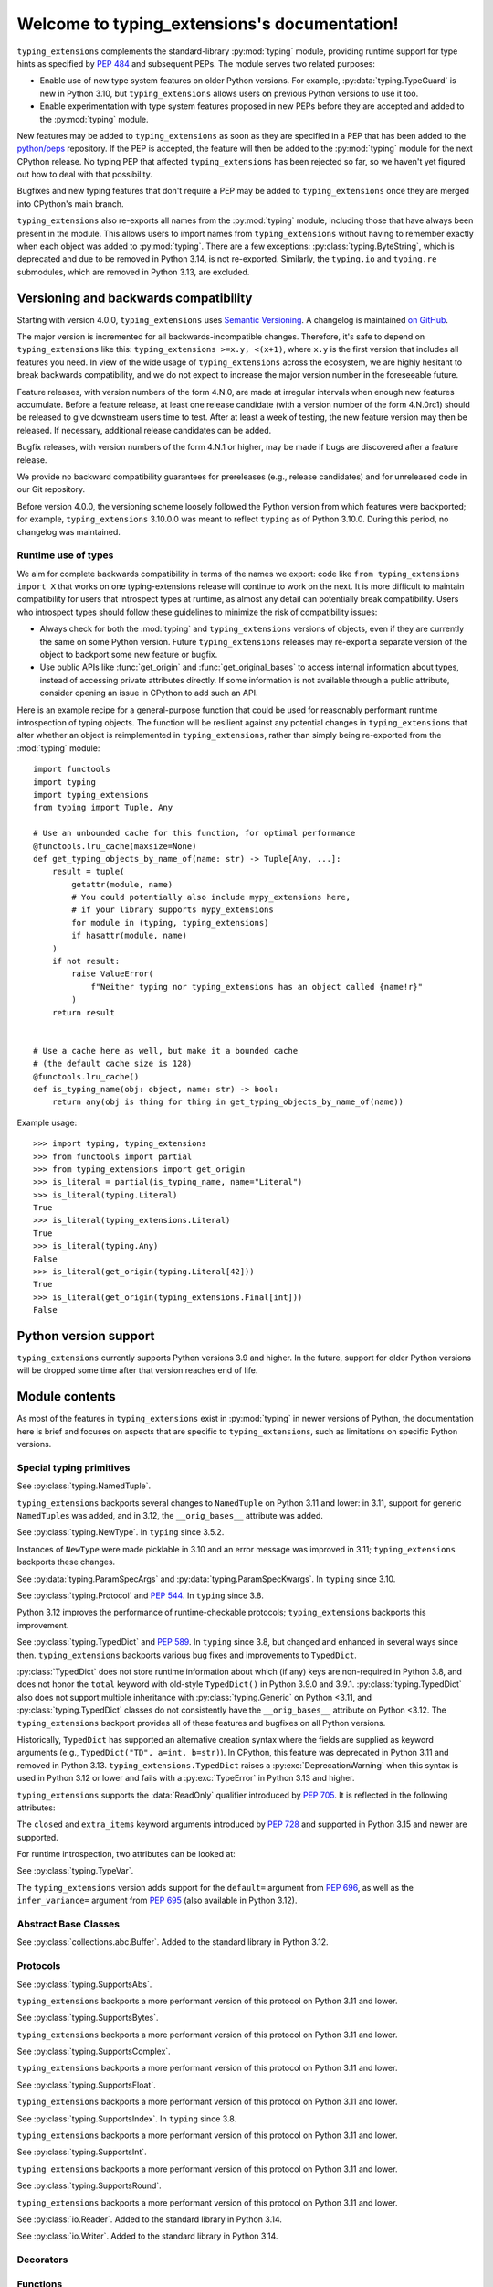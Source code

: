 .. module:: typing_extensions

Welcome to typing_extensions's documentation!
=============================================

``typing_extensions`` complements the standard-library :py:mod:`typing` module,
providing runtime support for type hints as specified by :pep:`484` and subsequent
PEPs. The module serves two related purposes:

- Enable use of new type system features on older Python versions. For example,
  :py:data:`typing.TypeGuard` is new in Python 3.10, but ``typing_extensions`` allows
  users on previous Python versions to use it too.
- Enable experimentation with type system features proposed in new PEPs before they are accepted and
  added to the :py:mod:`typing` module.

New features may be added to ``typing_extensions`` as soon as they are specified
in a PEP that has been added to the `python/peps <https://github.com/python/peps>`_
repository. If the PEP is accepted, the feature will then be added to the
:py:mod:`typing` module for the next CPython release. No typing PEP that
affected ``typing_extensions`` has been rejected so far, so we haven't yet
figured out how to deal with that possibility.

Bugfixes and new typing features that don't require a PEP may be added to
``typing_extensions`` once they are merged into CPython's main branch.

``typing_extensions`` also re-exports all names from the :py:mod:`typing` module,
including those that have always been present in the module. This allows users to
import names from ``typing_extensions`` without having to remember exactly when
each object was added to :py:mod:`typing`. There are a few exceptions:
:py:class:`typing.ByteString`, which is deprecated and due to be removed in Python
3.14, is not re-exported. Similarly, the ``typing.io`` and ``typing.re`` submodules,
which are removed in Python 3.13, are excluded.

Versioning and backwards compatibility
--------------------------------------

Starting with version 4.0.0, ``typing_extensions`` uses
`Semantic Versioning <https://semver.org>`_. A changelog is
maintained `on GitHub <https://github.com/python/typing_extensions/blob/main/CHANGELOG.md>`_.

The major version is incremented for all backwards-incompatible changes.
Therefore, it's safe to depend
on ``typing_extensions`` like this: ``typing_extensions >=x.y, <(x+1)``,
where ``x.y`` is the first version that includes all features you need.
In view of the wide usage of ``typing_extensions`` across the ecosystem,
we are highly hesitant to break backwards compatibility, and we do not
expect to increase the major version number in the foreseeable future.

Feature releases, with version numbers of the form 4.N.0, are made at
irregular intervals when enough new features accumulate. Before a
feature release, at least one release candidate (with a version number
of the form 4.N.0rc1) should be released to give downstream users time
to test. After at least a week of testing, the new feature version
may then be released. If necessary, additional release candidates can
be added.

Bugfix releases, with version numbers of the form 4.N.1 or higher,
may be made if bugs are discovered after a feature release.

We provide no backward compatibility guarantees for prereleases (e.g.,
release candidates) and for unreleased code in our Git repository.

Before version 4.0.0, the versioning scheme loosely followed the Python
version from which features were backported; for example,
``typing_extensions`` 3.10.0.0 was meant to reflect ``typing`` as of
Python 3.10.0. During this period, no changelog was maintained.

Runtime use of types
~~~~~~~~~~~~~~~~~~~~

We aim for complete backwards compatibility in terms of the names we export:
code like ``from typing_extensions import X`` that works on one
typing-extensions release will continue to work on the next.
It is more difficult to maintain compatibility for users that introspect
types at runtime, as almost any detail can potentially break compatibility.
Users who introspect types should follow these guidelines to minimize
the risk of compatibility issues:

- Always check for both the :mod:`typing` and ``typing_extensions`` versions
  of objects, even if they are currently the same on some Python version.
  Future ``typing_extensions`` releases may re-export a separate version of
  the object to backport some new feature or bugfix.
- Use public APIs like :func:`get_origin` and :func:`get_original_bases` to
  access internal information about types, instead of accessing private
  attributes directly. If some information is not available through a public
  attribute, consider opening an issue in CPython to add such an API.

Here is an example recipe for a general-purpose function that could be used for
reasonably performant runtime introspection of typing objects. The function
will be resilient against any potential changes in ``typing_extensions`` that
alter whether an object is reimplemented in ``typing_extensions``, rather than
simply being re-exported from the :mod:`typing` module::

   import functools
   import typing
   import typing_extensions
   from typing import Tuple, Any

   # Use an unbounded cache for this function, for optimal performance
   @functools.lru_cache(maxsize=None)
   def get_typing_objects_by_name_of(name: str) -> Tuple[Any, ...]:
       result = tuple(
           getattr(module, name)
           # You could potentially also include mypy_extensions here,
           # if your library supports mypy_extensions
           for module in (typing, typing_extensions)
           if hasattr(module, name)
       )
       if not result:
           raise ValueError(
               f"Neither typing nor typing_extensions has an object called {name!r}"
           )
       return result


   # Use a cache here as well, but make it a bounded cache
   # (the default cache size is 128)
   @functools.lru_cache()
   def is_typing_name(obj: object, name: str) -> bool:
       return any(obj is thing for thing in get_typing_objects_by_name_of(name))

Example usage::

   >>> import typing, typing_extensions
   >>> from functools import partial
   >>> from typing_extensions import get_origin
   >>> is_literal = partial(is_typing_name, name="Literal")
   >>> is_literal(typing.Literal)
   True
   >>> is_literal(typing_extensions.Literal)
   True
   >>> is_literal(typing.Any)
   False
   >>> is_literal(get_origin(typing.Literal[42]))
   True
   >>> is_literal(get_origin(typing_extensions.Final[int]))
   False

Python version support
----------------------

``typing_extensions`` currently supports Python versions 3.9 and higher. In the future,
support for older Python versions will be dropped some time after that version
reaches end of life.

Module contents
---------------

As most of the features in ``typing_extensions`` exist in :py:mod:`typing`
in newer versions of Python, the documentation here is brief and focuses
on aspects that are specific to ``typing_extensions``, such as limitations
on specific Python versions.

Special typing primitives
~~~~~~~~~~~~~~~~~~~~~~~~~

.. data:: Annotated

   See :py:data:`typing.Annotated` and :pep:`593`. In ``typing`` since 3.9.

   .. versionchanged:: 4.1.0

      ``Annotated`` can now wrap :data:`ClassVar` and :data:`Final`.

.. data:: Any

   See :py:data:`typing.Any`.

   Since Python 3.11, ``typing.Any`` can be used as a base class.
   ``typing_extensions.Any`` supports this feature on older versions.

   .. versionadded:: 4.4.0

      Added to support inheritance from ``Any``.

.. data:: Concatenate

   See :py:data:`typing.Concatenate` and :pep:`612`. In ``typing`` since 3.10.

   The backport does not support certain operations involving ``...`` as
   a parameter; see :issue:`48` and :pr:`481` for details.

.. data:: Final

   See :py:data:`typing.Final` and :pep:`591`. In ``typing`` since 3.8.

.. data:: Literal

   See :py:data:`typing.Literal` and :pep:`586`. In ``typing`` since 3.8.

   :py:data:`typing.Literal` does not flatten or deduplicate parameters on Python <3.9.1, and a
   caching bug was fixed in 3.10.1/3.9.8. The ``typing_extensions`` version
   flattens and deduplicates parameters on all Python versions, and the caching
   bug is also fixed on all versions.

   .. versionchanged:: 4.6.0

      Backported the bug fixes from :pr-cpy:`29334`, :pr-cpy:`23294`, and :pr-cpy:`23383`.

.. data:: LiteralString

   See :py:data:`typing.LiteralString` and :pep:`675`. In ``typing`` since 3.11.

   .. versionadded:: 4.1.0

.. class:: NamedTuple

   See :py:class:`typing.NamedTuple`.

   ``typing_extensions`` backports several changes
   to ``NamedTuple`` on Python 3.11 and lower: in 3.11,
   support for generic ``NamedTuple``\ s was added, and
   in 3.12, the ``__orig_bases__`` attribute was added.

   .. versionadded:: 4.3.0

      Added to provide support for generic ``NamedTuple``\ s.

   .. versionchanged:: 4.6.0

      Support for the ``__orig_bases__`` attribute was added.

   .. versionchanged:: 4.7.0

      The undocumented keyword argument syntax for creating NamedTuple classes
      (``NT = NamedTuple("NT", x=int)``) is deprecated, and will be disallowed
      in Python 3.15. Use the class-based syntax or the functional syntax instead.

   .. versionchanged:: 4.7.0

      When using the functional syntax to create a NamedTuple class, failing to
      pass a value to the 'fields' parameter (``NT = NamedTuple("NT")``) is
      deprecated. Passing ``None`` to the 'fields' parameter
      (``NT = NamedTuple("NT", None)``) is also deprecated. Both will be
      disallowed in Python 3.15. To create a NamedTuple class with zero fields,
      use ``class NT(NamedTuple): pass`` or ``NT = NamedTuple("NT", [])``.


.. data:: Never

   See :py:data:`typing.Never`. In ``typing`` since 3.11.

   .. versionadded:: 4.1.0

.. class:: NewType(name, tp)

   See :py:class:`typing.NewType`. In ``typing`` since 3.5.2.

   Instances of ``NewType`` were made picklable in 3.10 and an error message was
   improved in 3.11; ``typing_extensions`` backports these changes.

   .. versionchanged:: 4.6.0

      The improvements from Python 3.10 and 3.11 were backported.

.. data:: NoDefault

   See :py:data:`typing.NoDefault`. In ``typing`` since 3.13.

   .. versionadded:: 4.12.0

.. data:: NoExtraItems

   A sentinel used when the ``extra_items`` class argument to :class:`TypedDict` is not
   provided. In ``typing`` since 3.15.

   .. versionadded:: 4.13.0

.. data:: NotRequired

   See :py:data:`typing.NotRequired` and :pep:`655`. In ``typing`` since 3.11.

   .. versionadded:: 4.0.0

.. class:: ParamSpec(name, *, default=NoDefault)

   See :py:class:`typing.ParamSpec` and :pep:`612`. In ``typing`` since 3.10.

   The ``typing_extensions`` version adds support for the
   ``default=`` argument from :pep:`696`.

   On older Python versions, ``typing_extensions.ParamSpec`` may not work
   correctly with introspection tools like :func:`get_args` and
   :func:`get_origin`. Certain special cases in user-defined
   :py:class:`typing.Generic`\ s are also not available (e.g., see :issue:`126`).

   .. versionchanged:: 4.4.0

      Added support for the ``default=`` argument.

   .. versionchanged:: 4.6.0

      The implementation was changed for compatibility with Python 3.12.

   .. versionchanged:: 4.8.0

      Passing an ellipsis literal (``...``) to *default* now works on Python
      3.10 and lower.

   .. versionchanged:: 4.12.0

      The :attr:`!__default__` attribute is now set to ``None`` if
      ``default=None`` is passed, and to :data:`NoDefault` if no value is passed.

      Previously, passing ``None`` would result in :attr:`!__default__` being set
      to :py:data:`types.NoneType`, and passing no value for the parameter would
      result in :attr:`!__default__` being set to ``None``.

   .. versionchanged:: 4.12.0

      ParamSpecs now have a ``has_default()`` method, for compatibility
      with :py:class:`typing.ParamSpec` on Python 3.13+.

.. class:: ParamSpecArgs
           ParamSpecKwargs

   See :py:data:`typing.ParamSpecArgs` and :py:data:`typing.ParamSpecKwargs`.
   In ``typing`` since 3.10.

.. class:: Protocol

   See :py:class:`typing.Protocol` and :pep:`544`. In ``typing`` since 3.8.

   Python 3.12 improves the performance of runtime-checkable protocols;
   ``typing_extensions`` backports this improvement.

   .. versionchanged:: 4.6.0

      Backported the ability to define ``__init__`` methods on Protocol classes.

   .. versionchanged:: 4.6.0

      Backported changes to runtime-checkable protocols from Python 3.12,
      including :pr-cpy:`103034` and :pr-cpy:`26067`.

   .. versionchanged:: 4.7.0

      Classes can now inherit from both :py:class:`typing.Protocol` and
      ``typing_extensions.Protocol`` simultaneously. Previously, this led to
      :py:exc:`TypeError` being raised due to a metaclass conflict.

      It is recommended to avoid doing this if possible. Not all features and
      bugfixes that ``typing_extensions.Protocol`` backports from newer Python
      versions are guaranteed to work if :py:class:`typing.Protocol` is also
      present in a protocol class's :py:term:`method resolution order`. See
      :issue:`245` for some examples.

.. data:: ReadOnly

   See :py:data:`typing.ReadOnly` and :pep:`705`. In ``typing`` since 3.13.

   Indicates that a :class:`TypedDict` item may not be modified.

   .. versionadded:: 4.9.0

.. data:: Required

   See :py:data:`typing.Required` and :pep:`655`. In ``typing`` since 3.11.

   .. versionadded:: 4.0.0

.. data:: Self

   See :py:data:`typing.Self` and :pep:`673`. In ``typing`` since 3.11.

   .. versionadded:: 4.0.0

.. data:: TypeAlias

   See :py:data:`typing.TypeAlias` and :pep:`613`. In ``typing`` since 3.10.

   .. versionadded:: 3.10.0.0

.. class:: TypeAliasType(name, value, *, type_params=())

   See :py:class:`typing.TypeAliasType` and :pep:`695`. In ``typing`` since 3.12.

   .. versionadded:: 4.6.0

.. data:: TypeForm

   See :pep:`747`. A special form representing the value of a type expression.

   .. versionadded:: 4.13.0

.. data:: TypeGuard

   See :py:data:`typing.TypeGuard` and :pep:`647`. In ``typing`` since 3.10.

.. data:: TypeIs

   See :py:data:`typing.TypeIs` and :pep:`742`. In ``typing`` since 3.13.

   Similar to :data:`TypeGuard`, but allows more type narrowing.

   .. versionadded:: 4.10.0

.. class:: TypedDict(dict, total=True, closed=False, extra_items=<no extra items>)

   See :py:class:`typing.TypedDict` and :pep:`589`. In ``typing`` since 3.8, but
   changed and enhanced in several ways since then.
   ``typing_extensions`` backports various bug fixes and improvements
   to ``TypedDict``.

   :py:class:`TypedDict` does not store runtime information
   about which (if any) keys are non-required in Python 3.8, and does not
   honor the ``total`` keyword with old-style ``TypedDict()`` in Python
   3.9.0 and 3.9.1. :py:class:`typing.TypedDict` also does not support multiple inheritance
   with :py:class:`typing.Generic` on Python <3.11, and :py:class:`typing.TypedDict` classes do not
   consistently have the ``__orig_bases__`` attribute on Python <3.12. The
   ``typing_extensions`` backport provides all of these features and bugfixes on
   all Python versions.

   Historically, ``TypedDict`` has supported an alternative creation syntax
   where the fields are supplied as keyword arguments (e.g.,
   ``TypedDict("TD", a=int, b=str)``). In CPython, this feature was deprecated
   in Python 3.11 and removed in Python 3.13. ``typing_extensions.TypedDict``
   raises a :py:exc:`DeprecationWarning` when this syntax is used in Python 3.12
   or lower and fails with a :py:exc:`TypeError` in Python 3.13 and higher.

   ``typing_extensions`` supports the :data:`ReadOnly` qualifier
   introduced by :pep:`705`. It is reflected in the following attributes:

   .. attribute:: __readonly_keys__

      A :py:class:`frozenset` containing the names of all read-only keys. Keys
      are read-only if they carry the :data:`ReadOnly` qualifier.

      .. versionadded:: 4.9.0

   .. attribute:: __mutable_keys__

      A :py:class:`frozenset` containing the names of all mutable keys. Keys
      are mutable if they do not carry the :data:`ReadOnly` qualifier.

      .. versionadded:: 4.9.0

   The ``closed`` and ``extra_items`` keyword arguments introduced by
   :pep:`728` and supported in Python 3.15 and newer are supported.

   For runtime introspection, two attributes can be looked at:

   .. attribute:: __closed__

      A boolean flag indicating whether the current ``TypedDict`` is
      considered closed. This reflects the ``closed`` class argument.

      .. versionadded:: 4.10.0

   .. attribute:: __extra_items__

      The type of the extra items allowed on the ``TypedDict``.
      This attribute defaults to :data:`NoExtraItems` if the ``extra_items``
      class argument is not provided.

      .. versionadded:: 4.10.0

   .. versionchanged:: 4.3.0

      Added support for generic ``TypedDict``\ s.

   .. versionchanged:: 4.6.0

      A :py:exc:`DeprecationWarning` is now emitted when a call-based
      ``TypedDict`` is constructed using keyword arguments.

   .. versionchanged:: 4.6.0

      Support for the ``__orig_bases__`` attribute was added.

   .. versionchanged:: 4.7.0

      ``TypedDict`` is now a function rather than a class.
      This brings ``typing_extensions.TypedDict`` closer to the implementation
      of :py:class:`typing.TypedDict` on Python 3.9 and higher.

   .. versionchanged:: 4.7.0

      When using the functional syntax to create a TypedDict class, failing to
      pass a value to the 'fields' parameter (``TD = TypedDict("TD")``) is
      deprecated. Passing ``None`` to the 'fields' parameter
      (``TD = TypedDict("TD", None)``) is also deprecated. Both will be
      disallowed in Python 3.15. To create a TypedDict class with 0 fields,
      use ``class TD(TypedDict): pass`` or ``TD = TypedDict("TD", {})``.

   .. versionchanged:: 4.9.0

      Support for the :data:`ReadOnly` qualifier was added.

   .. versionchanged:: 4.10.0

      The keyword argument ``closed`` and the special key ``__extra_items__``
      when ``closed=True`` is given were supported.

   .. versionchanged:: 4.13.0

      :pep:`728` support was updated to a newer version. Extra items are now
      indicated with an ``extra_items`` class argument, not a special key
      ``__extra_items__``.

      A value assigned to ``__total__`` in the class body of a
      ``TypedDict`` will be overwritten by the ``total`` argument of the
      ``TypedDict`` constructor.

.. class:: TypeVar(name, *constraints, bound=None, covariant=False,
                   contravariant=False, infer_variance=False, default=NoDefault)

   See :py:class:`typing.TypeVar`.

   The ``typing_extensions`` version adds support for the
   ``default=`` argument from :pep:`696`, as well as the
   ``infer_variance=`` argument from :pep:`695` (also available
   in Python 3.12).

   .. versionadded:: 4.4.0

      Added in order to support the new ``default=`` and
      ``infer_variance=`` arguments.

   .. versionchanged:: 4.6.0

      The implementation was changed for compatibility with Python 3.12.

   .. versionchanged:: 4.12.0

      The :attr:`!__default__` attribute is now set to ``None`` if
      ``default=None`` is passed, and to :data:`NoDefault` if no value is passed.

      Previously, passing ``None`` would result in :attr:`!__default__` being set
      to :py:data:`types.NoneType`, and passing no value for the parameter would
      result in :attr:`!__default__` being set to ``None``.

   .. versionchanged:: 4.12.0

      TypeVars now have a ``has_default()`` method, for compatibility
      with :py:class:`typing.TypeVar` on Python 3.13+.

.. class:: TypeVarTuple(name, *, default=NoDefault)

   See :py:class:`typing.TypeVarTuple` and :pep:`646`. In ``typing`` since 3.11.

   The ``typing_extensions`` version adds support for the
   ``default=`` argument from :pep:`696`.

   .. versionadded:: 4.1.0

   .. versionchanged:: 4.4.0

      Added support for the ``default=`` argument.

   .. versionchanged:: 4.6.0

      The implementation was changed for compatibility with Python 3.12.

   .. versionchanged:: 4.12.0

      The :attr:`!__default__` attribute is now set to ``None`` if
      ``default=None`` is passed, and to :data:`NoDefault` if no value is passed.

      Previously, passing ``None`` would result in :attr:`!__default__` being set
      to :py:data:`types.NoneType`, and passing no value for the parameter would
      result in :attr:`!__default__` being set to ``None``.

   .. versionchanged:: 4.12.0

      TypeVarTuples now have a ``has_default()`` method, for compatibility
      with :py:class:`typing.TypeVarTuple` on Python 3.13+.

   .. versionchanged:: 4.12.0

      It is now disallowed to use a `TypeVar` with a default value after a
      `TypeVarTuple` in a type parameter list. This matches the CPython
      implementation of PEP 696 on Python 3.13+.

.. data:: Unpack

   See :py:data:`typing.Unpack` and :pep:`646`. In ``typing`` since 3.11.

   In Python 3.12, the ``repr()`` was changed as a result of :pep:`692`.
   ``typing_extensions`` backports this change.

   Generic type aliases involving ``Unpack`` may not work correctly on
   Python 3.10 and lower; see :issue:`103` for details.

   .. versionadded:: 4.1.0

   .. versionchanged:: 4.6.0

      Backport ``repr()`` changes from Python 3.12.

Abstract Base Classes
~~~~~~~~~~~~~~~~~~~~~

.. class:: Buffer

   See :py:class:`collections.abc.Buffer`. Added to the standard library
   in Python 3.12.

   .. versionadded:: 4.6.0

Protocols
~~~~~~~~~

.. class:: SupportsAbs

   See :py:class:`typing.SupportsAbs`.

   ``typing_extensions`` backports a more performant version of this
   protocol on Python 3.11 and lower.

   .. versionadded:: 4.6.0

.. class:: SupportsBytes

   See :py:class:`typing.SupportsBytes`.

   ``typing_extensions`` backports a more performant version of this
   protocol on Python 3.11 and lower.

   .. versionadded:: 4.6.0

.. class:: SupportsComplex

   See :py:class:`typing.SupportsComplex`.

   ``typing_extensions`` backports a more performant version of this
   protocol on Python 3.11 and lower.

   .. versionadded:: 4.6.0

.. class:: SupportsFloat

   See :py:class:`typing.SupportsFloat`.

   ``typing_extensions`` backports a more performant version of this
   protocol on Python 3.11 and lower.

   .. versionadded:: 4.6.0

.. class:: SupportsIndex

   See :py:class:`typing.SupportsIndex`. In ``typing`` since 3.8.

   ``typing_extensions`` backports a more performant version of this
   protocol on Python 3.11 and lower.

   .. versionchanged:: 4.6.0

      Backported the performance improvements from Python 3.12.

.. class:: SupportsInt

   See :py:class:`typing.SupportsInt`.

   ``typing_extensions`` backports a more performant version of this
   protocol on Python 3.11 and lower.

   .. versionadded:: 4.6.0

.. class:: SupportsRound

   See :py:class:`typing.SupportsRound`.

   ``typing_extensions`` backports a more performant version of this
   protocol on Python 3.11 and lower.

   .. versionadded:: 4.6.0

.. class:: Reader

    See :py:class:`io.Reader`. Added to the standard library in Python 3.14.

    .. versionadded:: 4.14.0

.. class:: Writer

    See :py:class:`io.Writer`. Added to the standard library in Python 3.14.

    .. versionadded:: 4.14.0

Decorators
~~~~~~~~~~

.. decorator:: dataclass_transform(*, eq_default=False, order_default=False,
                                   kw_only_default=False, frozen_default=False,
                                   field_specifiers=(), **kwargs)

   See :py:func:`typing.dataclass_transform` and :pep:`681`. In ``typing`` since 3.11.

   Python 3.12 adds the ``frozen_default`` parameter; ``typing_extensions``
   backports this parameter.

   .. versionadded:: 4.1.0

   .. versionchanged:: 4.2.0

      The ``field_descriptors`` parameter was renamed to ``field_specifiers``.
      For compatibility, the decorator now accepts arbitrary keyword arguments.

   .. versionchanged:: 4.5.0

      The ``frozen_default`` parameter was added.

.. decorator:: deprecated(msg, *, category=DeprecationWarning, stacklevel=1)

   See :py:func:`warnings.deprecated` and :pep:`702`. In the :mod:`warnings` module
   since Python 3.13.

   .. versionadded:: 4.5.0

   .. versionchanged:: 4.9.0

      Inheriting from a deprecated class now also raises a runtime
      :py:exc:`DeprecationWarning`.

.. decorator:: disjoint_base

   See :pep:`800`. A class decorator that marks a class as a "disjoint base", meaning that
   child classes of the decorated class cannot inherit from other disjoint bases that are not
   parent classes of the decorated class.

   This helps type checkers to detect unreachable code and to understand when two types
   can overlap.

   .. versionadded:: 4.15.0

.. decorator:: final

   See :py:func:`typing.final` and :pep:`591`. In ``typing`` since 3.8.

   Since Python 3.11, this decorator supports runtime introspection
   by setting the ``__final__`` attribute wherever possible; ``typing_extensions.final``
   backports this feature.

   .. versionchanged:: 4.1.0

      The decorator now attempts to set the ``__final__`` attribute on decorated objects.

.. decorator:: overload

   See :py:func:`typing.overload`.

   Since Python 3.11, this decorator supports runtime introspection
   through :func:`get_overloads`; ``typing_extensions.overload``
   backports this feature.

   .. versionchanged:: 4.2.0

      Introspection support via :func:`get_overloads` was added.

.. decorator:: override

   See :py:func:`typing.override` and :pep:`698`. In ``typing`` since 3.12.

   .. versionadded:: 4.4.0

   .. versionchanged:: 4.5.0

      The decorator now attempts to set the ``__override__`` attribute on the decorated
      object.

.. decorator:: runtime_checkable

   See :py:func:`typing.runtime_checkable`. In ``typing`` since 3.8.

   In Python 3.12, the performance of runtime-checkable protocols was
   improved, and ``typing_extensions`` backports these performance
   improvements.

Functions
~~~~~~~~~

.. function:: assert_never(arg)

   See :py:func:`typing.assert_never`. In ``typing`` since 3.11.

   .. versionadded:: 4.1.0

.. function:: assert_type(val, typ)

   See :py:func:`typing.assert_type`. In ``typing`` since 3.11.

   .. versionadded:: 4.2.0

.. function:: clear_overloads()

   See :py:func:`typing.clear_overloads`. In ``typing`` since 3.11.

   .. versionadded:: 4.2.0

.. function:: evaluate_forward_ref(forward_ref, *, owner=None, globals=None, locals=None, type_params=None, format=None)

   Evaluate an :py:class:`typing.ForwardRef` as a :py:term:`type hint`.

   This is similar to calling :py:meth:`annotationlib.ForwardRef.evaluate`,
   but unlike that method, :func:`!evaluate_forward_ref` also:

   * Recursively evaluates forward references nested within the type hint.
     However, the amount of recursion is limited in Python 3.8 and 3.10.
   * Raises :exc:`TypeError` when it encounters certain objects that are
     not valid type hints.
   * Replaces type hints that evaluate to :const:`!None` with
     :data:`types.NoneType`.
   * Supports the :attr:`Format.FORWARDREF` and
     :attr:`Format.STRING` formats.

   *forward_ref* must be an instance of :py:class:`typing.ForwardRef`.
   *owner*, if given, should be the object that holds the annotations that
   the forward reference derived from, such as a module, class object, or function.
   It is used to infer the namespaces to use for looking up names.
   *globals* and *locals* can also be explicitly given to provide
   the global and local namespaces.
   *type_params* is a tuple of :py:ref:`type parameters <type-params>` that
   are in scope when evaluating the forward reference.
   This parameter must be provided (though it may be an empty tuple) if *owner*
   is not given and the forward reference does not already have an owner set.
   *format* specifies the format of the annotation and is a member of
   the :class:`Format` enum, defaulting to :attr:`Format.VALUE`.

   .. versionadded:: 4.13.0

.. function:: get_annotations(obj, *, globals=None, locals=None, eval_str=False, format=Format.VALUE)

   See :py:func:`inspect.get_annotations`. In the standard library since Python 3.10.

   ``typing_extensions`` adds the keyword argument ``format``, as specified
   by :pep:`649`. The supported formats are listed in the :class:`Format` enum.
   The default format, :attr:`Format.VALUE`, behaves the same across all versions.
   For the other two formats, ``typing_extensions`` provides a rough approximation
   of the :pep:`649` behavior on versions of Python that do not support it.

   The purpose of this backport is to allow users who would like to use
   :attr:`Format.FORWARDREF` or :attr:`Format.STRING` semantics once
   :pep:`649` is implemented, but who also
   want to support earlier Python versions, to simply write::

      typing_extensions.get_annotations(obj, format=Format.FORWARDREF)

   .. versionadded:: 4.13.0

.. function:: get_args(tp)

   See :py:func:`typing.get_args`. In ``typing`` since 3.8.

   This function was changed in 3.9 and 3.10 to deal with :data:`Annotated`
   and :class:`ParamSpec` correctly; ``typing_extensions`` backports these
   fixes.

.. function:: get_origin(tp)

   See :py:func:`typing.get_origin`. In ``typing`` since 3.8.

   This function was changed in 3.9 and 3.10 to deal with :data:`Annotated`
   and :class:`ParamSpec` correctly; ``typing_extensions`` backports these
   fixes.

.. function:: get_original_bases(cls)

   See :py:func:`types.get_original_bases`. Added to the standard library
   in Python 3.12.

   This function should always produce correct results when called on classes
   constructed using features from ``typing_extensions``. However, it may
   produce incorrect results when called on some :py:class:`NamedTuple` or
   :py:class:`TypedDict` classes on Python <=3.11.

   .. versionadded:: 4.6.0

.. function:: get_overloads(func)

   See :py:func:`typing.get_overloads`. In ``typing`` since 3.11.

   Before Python 3.11, this works only with overloads created through
   :func:`overload`, not with :py:func:`typing.overload`.

   .. versionadded:: 4.2.0

.. function:: get_protocol_members(tp)

   See :py:func:`typing.get_protocol_members`. In ``typing`` since 3.13.

   Return the set of members defined in a :class:`Protocol`. This works with protocols
   defined using either :class:`typing.Protocol` or :class:`typing_extensions.Protocol`.

   ::

      >>> from typing_extensions import Protocol, get_protocol_members
      >>> class P(Protocol):
      ...     def a(self) -> str: ...
      ...     b: int
      >>> get_protocol_members(P)
      frozenset({'a', 'b'})

   Raise :py:exc:`TypeError` for arguments that are not Protocols.

   .. versionadded:: 4.7.0

.. function:: get_type_hints(obj, globalns=None, localns=None, include_extras=False)

   See :py:func:`typing.get_type_hints`.

   In Python 3.11, this function was changed to support the new
   :py:data:`typing.Required` and :py:data:`typing.NotRequired`.
   ``typing_extensions`` backports these fixes.

   .. versionchanged:: 4.1.0

      Interaction with :data:`Required` and :data:`NotRequired`.

   .. versionchanged:: 4.11.0

      When ``include_extra=False``, ``get_type_hints()`` now strips
      :data:`ReadOnly` from the annotation.

.. function:: is_protocol(tp)

   See :py:func:`typing.is_protocol`. In ``typing`` since 3.13.

   Determine if a type is a :class:`Protocol`. This works with protocols
   defined using either :py:class:`typing.Protocol` or :class:`typing_extensions.Protocol`.

   For example::

      class P(Protocol):
          def a(self) -> str: ...
          b: int

      is_protocol(P)    # => True
      is_protocol(int)  # => False

   .. versionadded:: 4.7.0

.. function:: is_typeddict(tp)

   See :py:func:`typing.is_typeddict`. In ``typing`` since 3.10.

   On versions where :class:`TypedDict` is not the same as
   :py:class:`typing.TypedDict`, this function recognizes
   ``TypedDict`` classes created through either mechanism.

   .. versionadded:: 4.1.0

   .. versionchanged:: 4.7.0

      :func:`is_typeddict` now returns ``False`` when called with
      :data:`TypedDict` itself as the argument, consistent with the
      behavior of :py:func:`typing.is_typeddict`.

.. function:: reveal_type(obj)

   See :py:func:`typing.reveal_type`. In ``typing`` since 3.11.

   .. versionadded:: 4.1.0

.. function:: type_repr(value)

   See :py:func:`annotationlib.type_repr`. In ``annotationlib`` since 3.14.

   Convert an arbitrary Python value to a format suitable for use by
   the :attr:`Format.STRING`.

   .. versionadded:: 4.15.0

Enums
~~~~~

.. class:: Format

   The formats for evaluating annotations introduced by :pep:`649`.
   Members of this enum can be passed as the *format* argument
   to :func:`get_annotations`.

   The final place of this enum in the standard library has not yet
   been determined (see :pep:`649` and :pep:`749`), but the names
   and integer values are stable and will continue to work.

   .. attribute:: VALUE

      Equal to 1. The default value. The function will return the conventional Python values
      for the annotations. This format is identical to the return value for
      the function under earlier versions of Python.

   .. attribute:: VALUE_WITH_FAKE_GLOBALS

      Equal to 2. Special value used to signal that an annotate function is being
      evaluated in a special environment with fake globals. When passed this
      value, annotate functions should either return the same value as for
      the :attr:`Format.VALUE` format, or raise :exc:`NotImplementedError`
      to signal that they do not support execution in this environment.
      This format is only used internally and should not be passed to
      the functions in this module.

   .. attribute:: FORWARDREF

      Equal to 3. When :pep:`649` is implemented, this format will attempt to return the
      conventional Python values for the annotations. However, if it encounters
      an undefined name, it dynamically creates a proxy object (a ForwardRef)
      that substitutes for that value in the expression.

      ``typing_extensions`` emulates this value on versions of Python which do
      not support :pep:`649` by returning the same value as for ``VALUE`` semantics.

   .. attribute:: STRING

      Equal to 4. When :pep:`649` is implemented, this format will produce an annotation
      dictionary where the values have been replaced by strings containing
      an approximation of the original source code for the annotation expressions.

      ``typing_extensions`` emulates this by evaluating the annotations using
      ``VALUE`` semantics and then stringifying the results.

   .. versionadded:: 4.13.0

Annotation metadata
~~~~~~~~~~~~~~~~~~~

.. class:: Doc(documentation, /)

   Define the documentation of a type annotation using :data:`Annotated`, to be
   used in class attributes, function and method parameters, return values,
   and variables.

   The value should be a positional-only string literal to allow static tools
   like editors and documentation generators to use it.

   This complements docstrings.

   The string value passed is available in the attribute ``documentation``.

   Example::

      >>> from typing_extensions import Annotated, Doc
      >>> def hi(to: Annotated[str, Doc("Who to say hi to")]) -> None: ...

   .. versionadded:: 4.8.0

      See :pep:`727`.

   .. attribute:: documentation

      The documentation string passed to :class:`Doc`.


Capsule objects
~~~~~~~~~~~~~~~

.. class:: CapsuleType

   The type of :py:ref:`capsule objects <capsules>`.
   See :py:class:`types.CapsuleType`, where it has existed since Python 3.13.

   Note that this may not exist on all implementations of Python; it is only
   guaranteed to exist on CPython.

   .. versionadded:: 4.12.0


Sentinel objects
~~~~~~~~~~~~~~~~

.. class:: Sentinel(name, repr=None)

   A type used to define sentinel values. The *name* argument should be the
   name of the variable to which the return value shall be assigned.

   If *repr* is provided, it will be used for the :meth:`~object.__repr__`
   of the sentinel object. If not provided, ``"<name>"`` will be used.

   Example::

      >>> from typing_extensions import Sentinel, assert_type
      >>> MISSING = Sentinel('MISSING')
      >>> def func(arg: int | MISSING = MISSING) -> None:
      ...     if arg is MISSING:
      ...         assert_type(arg, MISSING)
      ...     else:
      ...         assert_type(arg, int)
      ...
      >>> func(MISSING)

   .. versionadded:: 4.14.0

      See :pep:`661`


Pure aliases
~~~~~~~~~~~~

Most of these are simply re-exported from the :mod:`typing` module on all supported
versions of Python, but all are listed here for completeness.

.. class:: AbstractSet

   See :py:class:`typing.AbstractSet`.

   .. versionadded:: 4.7.0

.. data:: AnyStr

   See :py:data:`typing.AnyStr`.

   .. versionadded:: 4.7.0

.. class:: AsyncContextManager

   See :py:class:`typing.AsyncContextManager`. In ``typing`` since 3.5.4 and 3.6.2.

   .. versionchanged:: 4.12.0

      ``AsyncContextManager`` now has an optional second parameter, defaulting to
      ``Optional[bool]``, signifying the return type of the ``__aexit__`` method.

.. class:: AsyncGenerator

   See :py:class:`typing.AsyncGenerator`. In ``typing`` since 3.6.1.

   .. versionchanged:: 4.12.0

      The second type parameter is now optional (it defaults to ``None``).

.. class:: AsyncIterable

   See :py:class:`typing.AsyncIterable`. In ``typing`` since 3.5.2.

.. class:: AsyncIterator

   See :py:class:`typing.AsyncIterator`. In ``typing`` since 3.5.2.

.. class:: Awaitable

   See :py:class:`typing.Awaitable`. In ``typing`` since 3.5.2.

.. class:: BinaryIO

   See :py:class:`typing.BinaryIO`.

   .. versionadded:: 4.7.0

.. data:: Callable

   See :py:data:`typing.Callable`.

   .. versionadded:: 4.7.0

.. class:: ChainMap

   See :py:class:`typing.ChainMap`. In ``typing`` since 3.5.4 and 3.6.1.

.. data:: ClassVar

   See :py:data:`typing.ClassVar` and :pep:`526`. In ``typing`` since 3.5.3.

.. class:: Collection

   See :py:class:`typing.Collection`.

   .. versionadded:: 4.7.0

.. class:: Container

   See :py:class:`typing.Container`.

   .. versionadded:: 4.7.0

.. class:: ContextManager

   See :py:class:`typing.ContextManager`. In ``typing`` since 3.5.4.

   .. versionchanged:: 4.12.0

      ``ContextManager`` now has an optional second parameter, defaulting to
      ``Optional[bool]``, signifying the return type of the ``__exit__`` method.

.. class:: Coroutine

   See :py:class:`typing.Coroutine`. In ``typing`` since 3.5.3.

.. class:: Counter

   See :py:class:`typing.Counter`. In ``typing`` since 3.5.4 and 3.6.1.

.. class:: DefaultDict

   See :py:class:`typing.DefaultDict`. In ``typing`` since 3.5.2.

.. class:: Deque

   See :py:class:`typing.Deque`. In ``typing`` since 3.5.4 and 3.6.1.

.. class:: Dict

   See :py:class:`typing.Dict`.

   .. versionadded:: 4.7.0

.. class:: ForwardRef

   See :py:class:`typing.ForwardRef`.

   .. versionadded:: 4.7.0

.. class:: FrozenSet

   See :py:class:`typing.FrozenSet`.

   .. versionadded:: 4.7.0

.. class:: Generator

   See :py:class:`typing.Generator`.

   .. versionadded:: 4.7.0

   .. versionchanged:: 4.12.0

      The second type and third type parameters are now optional
      (they both default to ``None``).

.. class:: Generic

   See :py:class:`typing.Generic`.

   .. versionadded:: 4.7.0

.. class:: Hashable

   See :py:class:`typing.Hashable`.

   .. versionadded:: 4.7.0

.. class:: IO

   See :py:class:`typing.IO`.

   .. versionadded:: 4.7.0

.. class:: ItemsView

   See :py:class:`typing.ItemsView`.

   .. versionadded:: 4.7.0

.. class:: Iterable

   See :py:class:`typing.Iterable`.

   .. versionadded:: 4.7.0

.. class:: Iterator

   See :py:class:`typing.Iterator`.

   .. versionadded:: 4.7.0

.. class:: KeysView

   See :py:class:`typing.KeysView`.

   .. versionadded:: 4.7.0

.. class:: List

   See :py:class:`typing.List`.

   .. versionadded:: 4.7.0

.. class:: Mapping

   See :py:class:`typing.Mapping`.

   .. versionadded:: 4.7.0

.. class:: MappingView

   See :py:class:`typing.MappingView`.

   .. versionadded:: 4.7.0

.. class:: Match

   See :py:class:`typing.Match`.

   .. versionadded:: 4.7.0

.. class:: MutableMapping

   See :py:class:`typing.MutableMapping`.

   .. versionadded:: 4.7.0

.. class:: MutableSequence

   See :py:class:`typing.MutableSequence`.

   .. versionadded:: 4.7.0

.. class:: MutableSet

   See :py:class:`typing.MutableSet`.

   .. versionadded:: 4.7.0

.. data:: NoReturn

   See :py:data:`typing.NoReturn`. In ``typing`` since 3.5.4 and 3.6.2.

.. data:: Optional

   See :py:data:`typing.Optional`.

   .. versionadded:: 4.7.0

.. class:: OrderedDict

   See :py:class:`typing.OrderedDict`. In ``typing`` since 3.7.2.

.. class:: Pattern

   See :py:class:`typing.Pattern`.

   .. versionadded:: 4.7.0

.. class:: Reversible

   See :py:class:`typing.Reversible`.

   .. versionadded:: 4.7.0

.. class:: Sequence

   See :py:class:`typing.Sequence`.

   .. versionadded:: 4.7.0

.. class:: Set

   See :py:class:`typing.Set`.

   .. versionadded:: 4.7.0

.. class:: Sized

   See :py:class:`typing.Sized`.

   .. versionadded:: 4.7.0

.. class:: Text

   See :py:class:`typing.Text`. In ``typing`` since 3.5.2.

.. class:: TextIO

   See :py:class:`typing.TextIO`.

   .. versionadded:: 4.7.0

.. data:: Tuple

   See :py:data:`typing.Tuple`.

   .. versionadded:: 4.7.0

.. class:: Type

   See :py:class:`typing.Type`. In ``typing`` since 3.5.2.

.. data:: TYPE_CHECKING

   See :py:data:`typing.TYPE_CHECKING`. In ``typing`` since 3.5.2.

.. data:: Union

   See :py:class:`typing.Union`.

   .. versionadded:: 4.7.0

.. class:: ValuesView

   See :py:class:`typing.ValuesView`.

   .. versionadded:: 4.7.0

.. function:: cast

   See :py:func:`typing.cast`.

   .. versionadded:: 4.7.0

.. decorator:: no_type_check

   See :py:func:`typing.no_type_check`.

   .. versionadded:: 4.7.0

.. decorator:: no_type_check_decorator

   See :py:func:`typing.no_type_check_decorator`.

   .. versionadded:: 4.7.0

Security
--------

``typing_extensions`` is among the most widely used packages in the
Python ecosystem. Therefore, we take security seriously and strive
to use a transparent, secure release process.

We commit to the following in order to keep the package secure in the
future:

* ``typing_extensions`` will never include any native extensions, only
  pure Python code.
* ``typing_extensions`` will not have any third-party dependencies.
* We will follow best practices for a secure release process.

If you have any feedback on our security process, please `open an issue
<https://github.com/python/typing_extensions/issues/new>`__. To report
an issue privately, use `GitHub's private reporting feature
<https://github.com/python/typing_extensions/security>`__.
